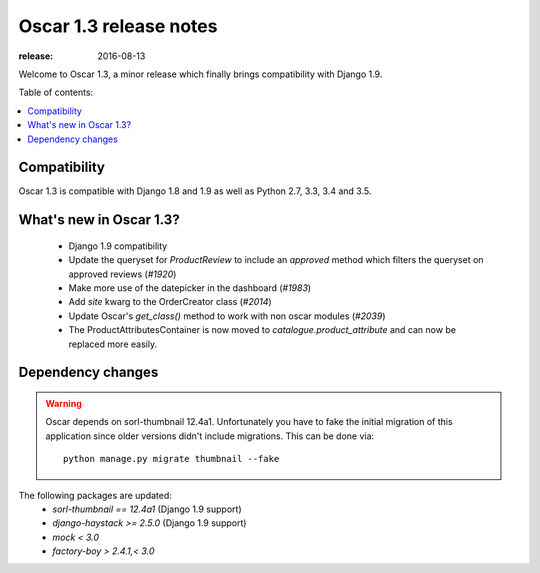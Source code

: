 =======================
Oscar 1.3 release notes
=======================

:release: 2016-08-13

Welcome to Oscar 1.3, a minor release which finally brings compatibility with
Django 1.9.


Table of contents:

.. contents::
    :local:
    :depth: 1


.. _compatibility_of_1.3:

Compatibility
-------------

Oscar 1.3 is compatible with Django 1.8 and 1.9 as well as Python 2.7,
3.3, 3.4 and 3.5.


.. _new_in_1.3:

What's new in Oscar 1.3?
------------------------

 - Django 1.9 compatibility
 - Update the queryset for `ProductReview` to include an `approved` method
   which filters the queryset on approved reviews (`#1920`)
 - Make more use of the datepicker in the dashboard (`#1983`)
 - Add `site` kwarg to the OrderCreator class (`#2014`)
 - Update Oscar's `get_class()` method to work with non oscar modules (`#2039`)
 - The ProductAttributesContainer is now moved to `catalogue.product_attribute`
   and can now be replaced more easily.


.. _`#1920`: https://github.com/django-oscar/django-oscar/issues/1920
.. _`#1935`: https://github.com/django-oscar/django-oscar/issues/1935
.. _`#1983`: https://github.com/django-oscar/django-oscar/issues/1983
.. _`#2014`: https://github.com/django-oscar/django-oscar/issues/2014
.. _`#2039`: https://github.com/django-oscar/django-oscar/issues/2039


Dependency changes
------------------

.. warning::

    Oscar depends on sorl-thumbnail 12.4a1. Unfortunately you have to 
    fake the initial migration of this application since older versions didn't
    include migrations. This can be done via::

        python manage.py migrate thumbnail --fake


The following packages are updated:
    - `sorl-thumbnail == 12.4a1` (Django 1.9 support)
    - `django-haystack >= 2.5.0` (Django 1.9 support)
    - `mock < 3.0`
    - `factory-boy > 2.4.1,< 3.0`
